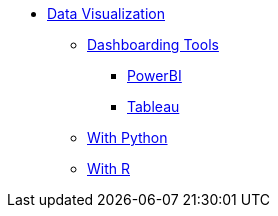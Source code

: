 * xref:introduction-data-visualization.adoc[Data Visualization]
** xref:dashboarding-tools.adoc[Dashboarding Tools]
*** xref:powerbi.adoc[PowerBI]
*** xref:tableau.adoc[Tableau]
** xref:gather-data.adoc[With Python]
** xref:gather-data.adoc[With R]